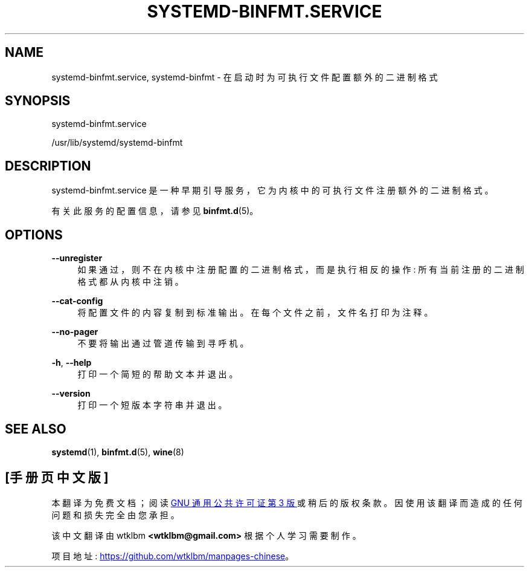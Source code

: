 .\" -*- coding: UTF-8 -*-
'\" t
.\"*******************************************************************
.\"
.\" This file was generated with po4a. Translate the source file.
.\"
.\"*******************************************************************
.TH SYSTEMD\-BINFMT\&.SERVICE 8 "" "systemd 253" systemd\-binfmt.service
.ie  \n(.g .ds Aq \(aq
.el       .ds Aq '
.\" -----------------------------------------------------------------
.\" * Define some portability stuff
.\" -----------------------------------------------------------------
.\" ~~~~~~~~~~~~~~~~~~~~~~~~~~~~~~~~~~~~~~~~~~~~~~~~~~~~~~~~~~~~~~~~~
.\" http://bugs.debian.org/507673
.\" http://lists.gnu.org/archive/html/groff/2009-02/msg00013.html
.\" ~~~~~~~~~~~~~~~~~~~~~~~~~~~~~~~~~~~~~~~~~~~~~~~~~~~~~~~~~~~~~~~~~
.\" -----------------------------------------------------------------
.\" * set default formatting
.\" -----------------------------------------------------------------
.\" disable hyphenation
.nh
.\" disable justification (adjust text to left margin only)
.ad l
.\" -----------------------------------------------------------------
.\" * MAIN CONTENT STARTS HERE *
.\" -----------------------------------------------------------------
.SH NAME
systemd\-binfmt.service, systemd\-binfmt \- 在启动时为可执行文件配置额外的二进制格式
.SH SYNOPSIS
.PP
systemd\-binfmt\&.service
.PP
/usr/lib/systemd/systemd\-binfmt
.SH DESCRIPTION
.PP
systemd\-binfmt\&.service 是一种早期引导服务，它为内核中的可执行文件注册额外的二进制格式 \&。
.PP
有关此服务的配置信息，请参见 \fBbinfmt.d\fP(5)。
.SH OPTIONS
.PP
\fB\-\-unregister\fP
.RS 4
如果通过，则不在内核中注册配置的二进制格式，而是执行相反的操作: 所有当前注册的二进制格式都从内核中注销 \&。
.RE
.PP
\fB\-\-cat\-config\fP
.RS 4
将配置文件的内容复制到标准输出 \&。在每个文件之前，文件名打印为注释 \&。
.RE
.PP
\fB\-\-no\-pager\fP
.RS 4
不要将输出通过管道传输到寻呼机 \&。
.RE
.PP
\fB\-h\fP, \fB\-\-help\fP
.RS 4
打印一个简短的帮助文本并退出 \&。
.RE
.PP
\fB\-\-version\fP
.RS 4
打印一个短版本字符串并退出 \&。
.RE
.SH "SEE ALSO"
.PP
\fBsystemd\fP(1), \fBbinfmt.d\fP(5), \fBwine\fP(8)
.PP
.SH [手册页中文版]
.PP
本翻译为免费文档；阅读
.UR https://www.gnu.org/licenses/gpl-3.0.html
GNU 通用公共许可证第 3 版
.UE
或稍后的版权条款。因使用该翻译而造成的任何问题和损失完全由您承担。
.PP
该中文翻译由 wtklbm
.B <wtklbm@gmail.com>
根据个人学习需要制作。
.PP
项目地址:
.UR \fBhttps://github.com/wtklbm/manpages-chinese\fR
.ME 。
